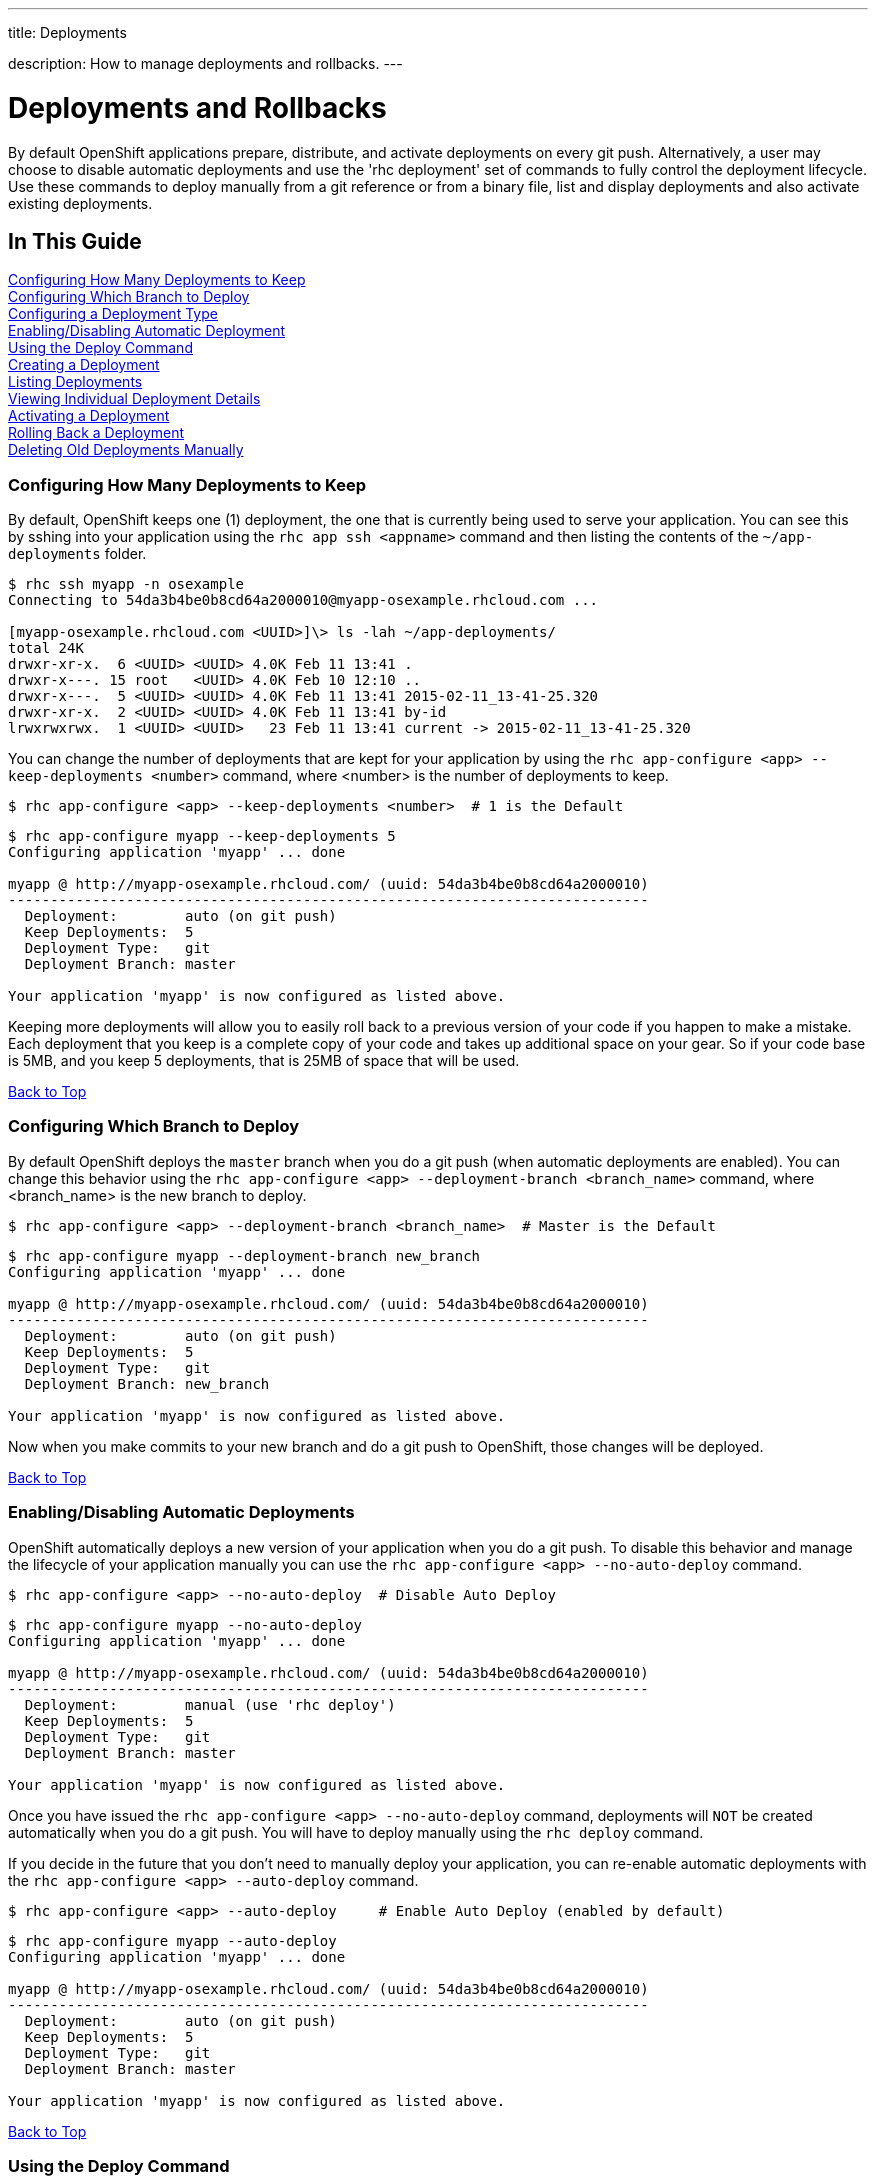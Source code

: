 ---




title: Deployments

description: How to manage deployments and rollbacks.
---


[[top]]
[float]
= Deployments and Rollbacks
[.lead]
By default OpenShift applications prepare, distribute, and activate deployments on every git push. Alternatively, a
user may choose to disable automatic deployments and use the 'rhc deployment' set of commands to fully control the
deployment lifecycle. Use these commands to deploy manually from a git reference or from a binary file, list and
display deployments and also activate existing deployments.

== In This Guide
link:#configuring-how-many-deployments-to-keep[Configuring How Many Deployments to Keep] +
link:#configuring-which-branch-to-deploy[Configuring Which Branch to Deploy] +
link:#configuring-a-deployment-type[Configuring a Deployment Type] +
link:#enabling-disabling-automatic-deployment[Enabling/Disabling Automatic Deployment] +
link:#using-the-deploy-command[Using the Deploy Command] +
link:#creating-a-deployment[Creating a Deployment] +
link:#listing-deployments[Listing Deployments] +
link:#viewing-individual-deployment-details[Viewing Individual Deployment Details] +
link:#activating-a-deployment[Activating a Deployment] +
link:#rolling-back-a-deployment[Rolling Back a Deployment] +
link:#deleting-old-deployments-manually[Deleting Old Deployments Manually] +

[[configuring-how-many-deployments-to-keep]]
=== Configuring How Many Deployments to Keep
By default, OpenShift keeps one (1) deployment, the one that is currently being used to serve your application.
You can see this by sshing into your application using the `rhc app ssh <appname>` command and then listing the contents of the `~/app-deployments` folder.
[source,console]
--
$ rhc ssh myapp -n osexample
Connecting to 54da3b4be0b8cd64a2000010@myapp-osexample.rhcloud.com ...

[myapp-osexample.rhcloud.com <UUID>]\> ls -lah ~/app-deployments/
total 24K
drwxr-xr-x.  6 <UUID> <UUID> 4.0K Feb 11 13:41 .
drwxr-x---. 15 root   <UUID> 4.0K Feb 10 12:10 ..
drwxr-x---.  5 <UUID> <UUID> 4.0K Feb 11 13:41 2015-02-11_13-41-25.320
drwxr-xr-x.  2 <UUID> <UUID> 4.0K Feb 11 13:41 by-id
lrwxrwxrwx.  1 <UUID> <UUID>   23 Feb 11 13:41 current -> 2015-02-11_13-41-25.320
--
You can change the number of deployments that are kept for your application by using the `rhc app-configure <app> --keep-deployments <number>` command, where <number> is the number of deployments to keep.
[source,console]
--
$ rhc app-configure <app> --keep-deployments <number>  # 1 is the Default
--

[source,console]
--
$ rhc app-configure myapp --keep-deployments 5
Configuring application 'myapp' ... done

myapp @ http://myapp-osexample.rhcloud.com/ (uuid: 54da3b4be0b8cd64a2000010)
----------------------------------------------------------------------------
  Deployment:        auto (on git push)
  Keep Deployments:  5
  Deployment Type:   git
  Deployment Branch: master

Your application 'myapp' is now configured as listed above.

--

Keeping more deployments will allow you to easily roll back to a previous version of your code if you happen to make a mistake.
Each deployment that you keep is a complete copy of your code and takes up additional space on your gear.
So if your code base is 5MB, and you keep 5 deployments, that is 25MB of space that will be used.

link:#top[Back to Top]

[[configuring-which-branch-to-deploy]]
=== Configuring Which Branch to Deploy
By default OpenShift deploys the `master` branch when you do a git push (when automatic deployments are enabled).  You can change this behavior using the `rhc app-configure <app> --deployment-branch <branch_name>` command, where <branch_name> is the new branch to deploy.
[source,console]
--
$ rhc app-configure <app> --deployment-branch <branch_name>  # Master is the Default
--

[source,console]
--
$ rhc app-configure myapp --deployment-branch new_branch
Configuring application 'myapp' ... done

myapp @ http://myapp-osexample.rhcloud.com/ (uuid: 54da3b4be0b8cd64a2000010)
----------------------------------------------------------------------------
  Deployment:        auto (on git push)
  Keep Deployments:  5
  Deployment Type:   git
  Deployment Branch: new_branch

Your application 'myapp' is now configured as listed above.
--
Now when you make commits to your new branch and do a git push to OpenShift, those changes will be deployed.

link:#top[Back to Top]

[[enabling-disabling-automatic-deployment]]
=== Enabling/Disabling Automatic Deployments
OpenShift automatically deploys a new version of your application when you do a git push.
To disable this behavior and manage the lifecycle of your application manually you can use the `rhc app-configure <app> --no-auto-deploy` command.
[source,console]
--
$ rhc app-configure <app> --no-auto-deploy  # Disable Auto Deploy
--

[source,console]
--
$ rhc app-configure myapp --no-auto-deploy
Configuring application 'myapp' ... done

myapp @ http://myapp-osexample.rhcloud.com/ (uuid: 54da3b4be0b8cd64a2000010)
----------------------------------------------------------------------------
  Deployment:        manual (use 'rhc deploy')
  Keep Deployments:  5
  Deployment Type:   git
  Deployment Branch: master

Your application 'myapp' is now configured as listed above.
--

Once you have issued the `rhc app-configure <app> --no-auto-deploy` command, deployments will `NOT` be created automatically when you do a git push.  You will have to deploy manually using the `rhc deploy` command.

If you decide in the future that you don't need to manually deploy your application, you can re-enable automatic deployments with the `rhc app-configure <app> --auto-deploy` command.

[source,console]
--
$ rhc app-configure <app> --auto-deploy     # Enable Auto Deploy (enabled by default)
--

[source,console]
--
$ rhc app-configure myapp --auto-deploy
Configuring application 'myapp' ... done

myapp @ http://myapp-osexample.rhcloud.com/ (uuid: 54da3b4be0b8cd64a2000010)
----------------------------------------------------------------------------
  Deployment:        auto (on git push)
  Keep Deployments:  5
  Deployment Type:   git
  Deployment Branch: master

Your application 'myapp' is now configured as listed above.
--
link:#top[Back to Top]

[[using-the-deploy-command]]
=== Using the Deploy Command
If you have used the `rhc app-configure <app> --no-auto-deploy` command to configure your application not to use the auto-deploy feature, then you will have to manage your applications lifecycle manually using the `rhc deploy <ref> -a <app>` command.

[source,console]
--
$ rhc deploy <ref> -a <app>
--

There are a couple of different ways that you can use this command to deploy your application.

==== Option 1
The first option is to use the name of the git branch that you want to deploy from.  Doing this will always use the most recent commit.
[source,console]
--
$ rhc deploy <branch_name> -a <app>
--
After you run this command, the normal deployment procedures will take over, and a new deployment will be created (which you can see using the `rhc deployment list` command).
The second option is to use the SHA1 reference from a previous deployment.

==== Option 2
[source,console]
--
$ rhc deploy <SHA1> -a <app>
--

Finding the SHA1 reference that you need can be a little tricky, so I have detailed the steps below.

First you need to get the <deployment_id> of the deployment that you want to activate, which is the series of numbers and letters in the far right column when you use the `rhc deployment list` command.
[source,console]
--
$ rhc deployment list -a myapp
1:06 PM, deployment 77759728
1:07 PM, deployment 36467560
1:11 PM, deployment 5accbef4
--

Next, you need to view the details of the deployment that you have selected using the `rhc deployment show <deployment_id> -a <app>` command.
[source,console]
--
$ rhc deployment show 36467560 -a myapp
Deployment ID 36467560 (inactive)
---------------------------------
  Git Reference:     master
  SHA1:              15577d3
  Created At:        1:07 PM
  Hot Deploy:        false
  Force Clean Build: false
  Activations:       1:07 PM

Use 'rhc show-app myapp --configuration' to check your deployment configurations.
--

Now you can use the series of numbers and letters next to the SHA1 heading to activate the deployment that you have selected using the `rhc deploy <ref> -a <app>` command.
[source,console]
--
$ rhc deploy 15577d3 -a myapp
Deployment of git ref '15577d3' in progress for application myapp ...
Stopping PHP 5.4 cartridge (Apache+mod_php)
Waiting for stop to finish
Waiting for stop to finish
Building git ref '15577d3', commit 15577d3
Checking .openshift/pear.txt for PEAR dependency...
Preparing build for deployment
Deployment id is 38e50c3a
Activating deployment
Starting PHP 5.4 cartridge (Apache+mod_php)
Application directory "/" selected as DocumentRoot
Success
--

And now you can see that a new deployment was created
[source,console]
--
$ rhc deployment list -a myapp
1:07 PM, deployment 36467560
1:11 PM, deployment 5accbef4
1:13 PM, deployment 38e50c3a
--
link:#top[Back to Top]

[[configuring-a-deployment-type]]
=== Configuring a Deployment Type
OpenShift offers you two ways to deploy your application, using git push, or by deploying a pre-compiled binary archive of your application.
You can configure which version your application will use by using the `rhc app-configure <app> --deployment-type <git|binary>` command.

[source,console]
--
$ rhc app-configure <app> --deployment-type <git|binary>  # Git is the default
--
To learn more about how to use binary deployments, you can visit this link:https://blog.openshift.com/using-openshift-without-git/[link].

link:#top[Back to Top]

[[creating-a-deployment]]
=== Creating a Deployment
Every time you do a git push to your application (while auto-deploy is enabled) a new deployment is created, stored, and deployed on the server.

Once you reach the limit that you have configured with the `rhc app-configure <app> --keep-deployments <number>` command, the oldest deployment will be deleted when a new one is created.

[source,console]
--
$ git commit -am "I made some updates"
$ git push
--

[source,console]
--
$ touch new_feature.php
$ git add new_feature.php
$ git commit -am "adding a new feature"
[master 15577d3] adding a new feature
 1 file changed, 0 insertions(+), 0 deletions(-)
 create mode 100644 new_feature.php
$ git push
Counting objects: 3, done.
Delta compression using up to 4 threads.
Compressing objects: 100% (2/2), done.
Writing objects: 100% (2/2), 238 bytes | 0 bytes/s, done.
Total 2 (delta 1), reused 0 (delta 0)
remote: Stopping PHP 5.4 cartridge (Apache+mod_php)
remote: Waiting for stop to finish
remote: Waiting for stop to finish
remote: Building git ref 'master', commit 15577d3
remote: Checking .openshift/pear.txt for PEAR dependency...
remote: Preparing build for deployment
remote: Deployment id is 267b0817
remote: Activating deployment
remote: Starting PHP 5.4 cartridge (Apache+mod_php)
remote: Application directory "/" selected as DocumentRoot
remote: -------------------------
remote: Git Post-Receive Result: success
remote: Activation status: success
remote: Deployment completed with status: success
To ssh://54da3b4be0b8cd64a2000010@myapp-osexample.rhcloud.com/~/git/myapp.git/
   8cd8a7e..15577d3  master -> master
--
link:#top[Back to Top]

[[listing-deployments]]
=== Listing Deployments
To view the list of available deployments that have been created for your application, you can use the `rhc deployment list` command.
This will print out a list of the time that the deployment was created, along with the deployment id (which you will need for the `rhc deployment show` and `rhc deployment activate` commands.
[source,console]
--
$ rhc deployment list -a <app>
--

[source,console]
--
$ rhc deployment list -a myapp
12:04 PM, deployment ca074ed0
12:17 PM, deployment 7377672b
12:51 PM, deployment 42b61025
12:53 PM, deployment fd24e90a

--
link:#top[Back to Top]

[[viewing-individual-deployment-details]]
=== Viewing Individual Deployment Details
To view details about a specific deployment, you can use the `rhc deployment show <deployment_id> -a <app>` command.
It will show you the git branch that was used, the git commit hash, when it was created, when it was activated, and whether or not the hot deploy or clean build markers were used.
You will need to use this command to find the information needed for the `rhc deploy` command if you disable auto-deploy.
[source,console]
--
$ rhc deployment show <deployment_id> -a <app>
--

[source,console]
--
$ rhc deployment show 42b61025 -a myapp
Deployment ID 42b61025 (inactive)
---------------------------------
  Git Reference:     master
  SHA1:              6b284d4
  Created At:        12:51 PM
  Hot Deploy:        false
  Force Clean Build: false
  Activations:       12:51 PM
--
link:#top[Back to Top]

[[activating-a-deployment]]
=== Activating a Deployment
Activating a deployment is easy, just use the `rhc deployment activate <deployment_id> -a <app>` command, where <deployment_id> is the id that you got from running the `rhc deployment list` command.
[source,console]
--
$ rhc deployment activate <deployment_id> -a <app>
--

When you activate a deployment, your application will go through the same activation process that it would use if you had auto-deploy enabled and did a git push, as you can see below.
[source,console]
--
$ rhc deployment activate 42b61025 -a myapp
Activating deployment '42b61025' on application myapp ...
Activating deployment
Stopping PHP 5.4 cartridge (Apache+mod_php)
Waiting for stop to finish
Waiting for stop to finish
Starting PHP 5.4 cartridge (Apache+mod_php)
Application directory "/" selected as DocumentRoot
Success
--
link:#top[Back to Top]

[[rolling-back-a-deployment]]
=== Rolling Back a Deployment
Rolling back to a previous deployment uses the same `rhc deployment activate <deployment_id> -a <app>` command, and activates the same deployment process.
[source,console]
--
$ rhc deployment activate <deployment_id> -a <app>
--
Here you can see that we are rolling back to a previous deployment, and the deployment process has been activated.
[source,console]
--
$ rhc deployment activate 42b61025 -a myapp
Activating deployment '42b61025' on application myapp ...
Activating deployment
Stopping PHP 5.4 cartridge (Apache+mod_php)
Waiting for stop to finish
Waiting for stop to finish
Starting PHP 5.4 cartridge (Apache+mod_php)
Application directory "/" selected as DocumentRoot
Success
--
As you can see, when we ran the `rhc deployment activate 42b61025 -a myapp` command `fd24e90a` was the active deployment, and we rolled back to `42b61025`, which is now listed as the most current deployment.
[source,console]
--
$ rhc deployment list -a myapp -n osexample
12:04 PM, deployment ca074ed0
12:17 PM, deployment 7377672b
12:51 PM, deployment 42b61025
12:53 PM, deployment fd24e90a (rolled back)
1:14 PM, deployment 42b61025 (rollback to 12:51 PM)
--

link:#top[Back to Top]

[[deleting-old-deployments-manually]]
=== Deleting Old Deployments Manually
If you would like to manually clean up old deployments that are taking up space you just need to run the `rhc app-configure myapp --keep-deployments` command and specify a lower number of deployments to keep.
But running this command does not delete the old deployments right away, you have to re-trigger the deployment process by committing a change and doing a git push, then the old deployments will be deleted, and only the number that you have currently specified will be kept.

You can see here that our application currently has 5 deployments that are being stored on our gear.
[source,console]
--
$ rhc deployment list -a myapp
12:17 PM, deployment 7377672b
12:51 PM, deployment 42b61025
1:14 PM, deployment 42b61025
1:18 PM, deployment 3557daf0
1:19 PM, deployment 267b0817
--

Here we are specifying that we only want to keep 3 deployments now.
[source,console]
--
$ rhc app-configure myapp --keep-deployments 3
Configuring application 'myapp' ... done

myapp @ http://myapp-osexample.rhcloud.com/ (uuid: 54da3b4be0b8cd64a2000010)
----------------------------------------------------------------------------
  Deployment:        auto (on git push)
  Keep Deployments:  3
  Deployment Type:   git
  Deployment Branch: master

Your application 'myapp' is now configured as listed above.

Use 'rhc show-app myapp --configuration' to check your configuration values any time.
--

Here you can see that even though we changed the keep deployments to 3, there are still 5 being stored.
[source,console]
--
$ rhc deployment list -a myapp
12:17 PM, deployment 7377672b
12:51 PM, deployment 42b61025
1:14 PM, deployment 42b61025
1:18 PM, deployment 3557daf0
1:19 PM, deployment 267b0817
--

Now we create a new file, do a git commit and a git push, and it goes through the deployment process again.
[source,console]
--
$ touch updated_feature.php
$ git add updated_feature.php
$ git commit -am "updating a feature"
[master 3d4206e] updating
 1 file changed, 0 insertions(+), 0 deletions(-)
 create mode 100644 testing
$ git push
Counting objects: 3, done.
Delta compression using up to 4 threads.
Compressing objects: 100% (2/2), done.
Writing objects: 100% (2/2), 249 bytes | 0 bytes/s, done.
Total 2 (delta 1), reused 0 (delta 0)
remote: Stopping PHP 5.4 cartridge (Apache+mod_php)
remote: Waiting for stop to finish
remote: Waiting for stop to finish
remote: Building git ref 'master', commit 3d4206e
remote: Checking .openshift/pear.txt for PEAR dependency...
remote: Preparing build for deployment
remote: Deployment id is 2fe905e6
remote: Activating deployment
remote: Starting PHP 5.4 cartridge (Apache+mod_php)
remote: Application directory "/" selected as DocumentRoot
remote: -------------------------
remote: Git Post-Receive Result: success
remote: Activation status: success
remote: Deployment completed with status: success
To ssh://54da3b4be0b8cd64a2000010@myapp-osexample.rhcloud.com/~/git/myapp.git/
   15577d3..3d4206e  master -> master
--

And now we only have 3 deployments being stored for our application.
[source,console]
--
$ rhc deployment list -a myapp
1:18 PM, deployment 3557daf0
1:19 PM, deployment 267b0817
1:41 PM, deployment 2fe905e6
--



link:#top[Back to Top]



